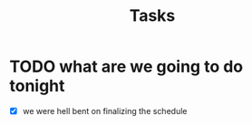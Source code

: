 #+title: Tasks


* TODO what are we going to do tonight
- [X] we were hell bent on finalizing the schedule
